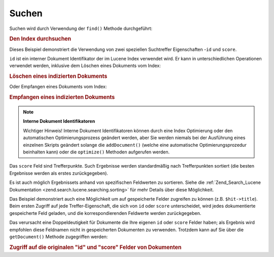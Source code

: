 .. _learning.lucene.searching:

Suchen
======

Suchen wird durch Verwendung der ``find()`` Methode durchgeführt:

.. _learning.lucene.searching.search-example:

.. rubric:: Den Index durchsuchen

.. code-block:: php
   :linenos:

   $hits = $index->find($query);

   foreach ($hits as $hit) {
       printf("%d %f %s\n", $hit->id, $hit->score, $hit->title);
   }

Dieses Beispiel demonstriert die Verwendung von zwei speziellen Suchtreffer Eigenschaften -``id`` und ``score``.

``id`` ist ein interner Dokument Identifikator der im Lucene Index verwendet wird. Er kann in unterschiedlichen
Operationen verwendet werden, inklusive dem Löschen eines Dokuments vom Index:

.. _learning.lucene.searching.delete-example:

.. rubric:: Löschen eines indizierten Dokuments

.. code-block:: php
   :linenos:

   $index->delete($id);

Oder Empfangen eines Dokuments vom Index:

.. _learning.lucene.searching.retrieve-example:

.. rubric:: Empfangen eines indizierten Dokuments

.. code-block:: php
   :linenos:

   $doc = $index->getDocument($id);

.. note::

   **Interne Dokument Identifikatoren**

   Wichtiger Hinweis! Interne Dokument Identifikatoren können durch eine Index Optimierung oder den automatischen
   Optimierungsprozess geändert werden, aber Sie werden niemals bei der Ausführung eines einzelnen Skripts
   geändert solange die ``addDocument()`` (welche eine automatische Optimierungsprozedur beinhalten kann) oder die
   ``optimize()`` Methoden aufgerufen werden.

Das ``score`` Feld sind Trefferpunkte. Such Ergebnisse werden standardmäßig nach Trefferpunkten sortiert (die
besten Ergebnisse werden als erstes zurückgegeben).

Es ist auch möglich Ergebnissets anhand von spezifischen Feldwerten zu sortieren. Siehe die
:ref:`Zend_Search_Lucene Dokumentation <zend.search.lucene.searching.sorting>` für mehr Details über diese
Möglichkeit.

Das Beispiel demonstriert auch eine Möglichkeit um auf gespeicherte Felder zugreifen zu können (z.B.
``$hit->title``). Beim ersten Zugriff auf jede Treffer-Eigenschaft, die sich von ``id`` oder ``score``
unterscheidet, wird jedes dokumentierte gespeicherte Feld geladen, und die korrespondierenden Feldwerte werden
zurückgegeben.

Das verursacht eine Doppeldeutigkeit für Dokumente die Ihre eigenen ``id`` oder ``score`` Felder haben; als
Ergebnis wird empfohlen diese Feldnamen nicht in gespeicherten Dokumenten zu verwenden. Trotzdem kann auf Sie über
die ``getDocument()`` Methode zugegriffen werden:

.. _learning.lucene.searching.id-score-fields:

.. rubric:: Zugriff auf die originalen "id" und "score" Felder von Dokumenten

.. code-block:: php
   :linenos:

   $id    = $hit->getDocument()->id;
   $score = $hit->getDocument()->score;


